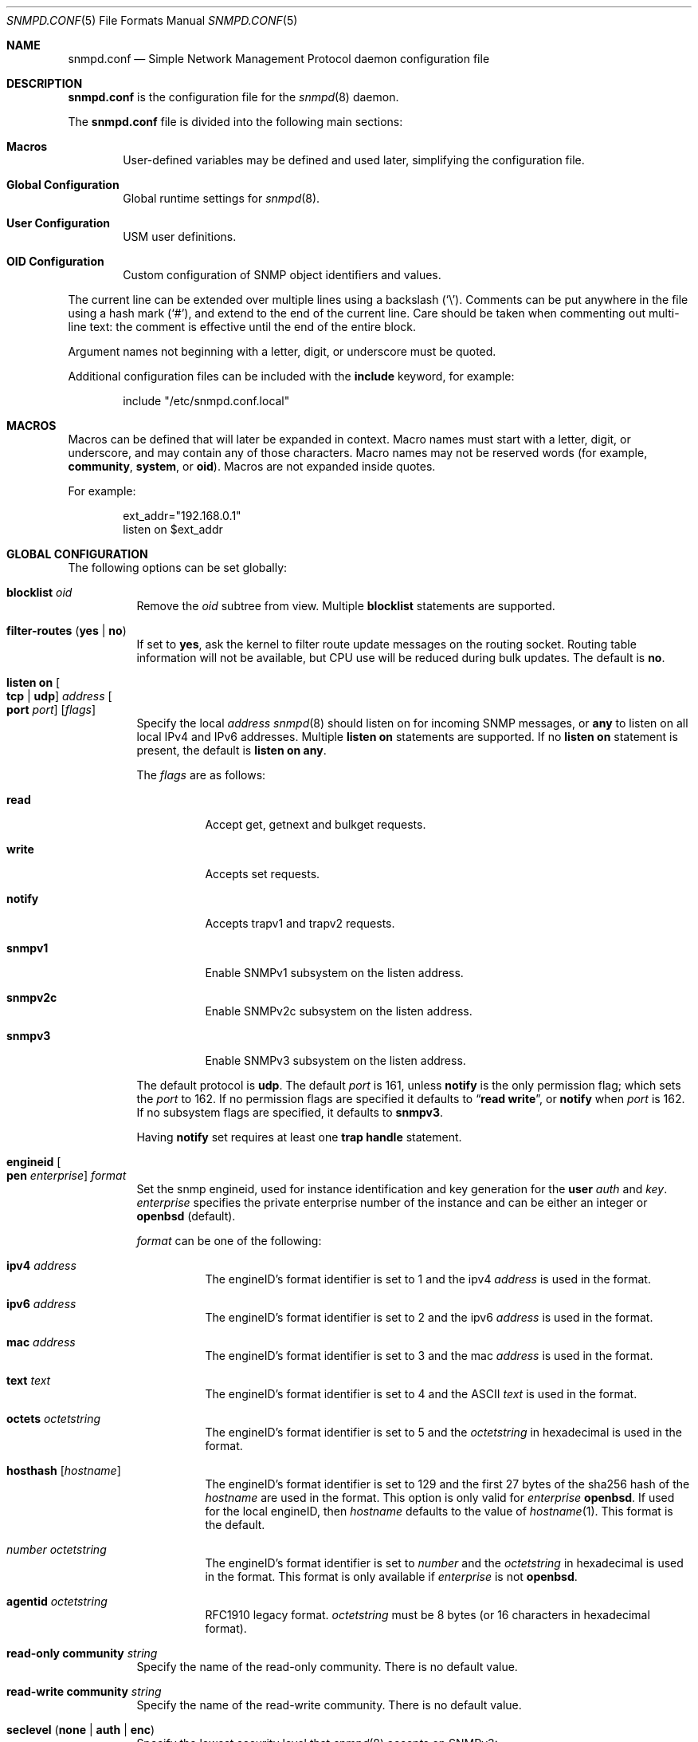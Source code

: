 .\" $OpenBSD: snmpd.conf.5,v 1.59 2022/03/31 17:27:31 naddy Exp $
.\"
.\" Copyright (c) 2007, 2008, 2012 Reyk Floeter <reyk@openbsd.org>
.\"
.\" Permission to use, copy, modify, and distribute this software for any
.\" purpose with or without fee is hereby granted, provided that the above
.\" copyright notice and this permission notice appear in all copies.
.\"
.\" THE SOFTWARE IS PROVIDED "AS IS" AND THE AUTHOR DISCLAIMS ALL WARRANTIES
.\" WITH REGARD TO THIS SOFTWARE INCLUDING ALL IMPLIED WARRANTIES OF
.\" MERCHANTABILITY AND FITNESS. IN NO EVENT SHALL THE AUTHOR BE LIABLE FOR
.\" ANY SPECIAL, DIRECT, INDIRECT, OR CONSEQUENTIAL DAMAGES OR ANY DAMAGES
.\" WHATSOEVER RESULTING FROM LOSS OF USE, DATA OR PROFITS, WHETHER IN AN
.\" ACTION OF CONTRACT, NEGLIGENCE OR OTHER TORTIOUS ACTION, ARISING OUT OF
.\" OR IN CONNECTION WITH THE USE OR PERFORMANCE OF THIS SOFTWARE.
.\"
.Dd $Mdocdate: March 31 2022 $
.Dt SNMPD.CONF 5
.Os
.Sh NAME
.Nm snmpd.conf
.Nd Simple Network Management Protocol daemon configuration file
.Sh DESCRIPTION
.Nm
is the configuration file for the
.Xr snmpd 8
daemon.
.Pp
The
.Nm
file is divided into the following main sections:
.Bl -tag -width xxxx
.It Sy Macros
User-defined variables may be defined and used later, simplifying the
configuration file.
.It Sy Global Configuration
Global runtime settings for
.Xr snmpd 8 .
.It Sy User Configuration
USM user definitions.
.It Sy OID Configuration
Custom configuration of SNMP object identifiers and values.
.El
.Pp
The current line can be extended over multiple lines using a backslash
.Pq Sq \e .
Comments can be put anywhere in the file using a hash mark
.Pq Sq # ,
and extend to the end of the current line.
Care should be taken when commenting out multi-line text:
the comment is effective until the end of the entire block.
.Pp
Argument names not beginning with a letter, digit, or underscore
must be quoted.
.Pp
Additional configuration files can be included with the
.Ic include
keyword, for example:
.Bd -literal -offset indent
include "/etc/snmpd.conf.local"
.Ed
.Sh MACROS
Macros can be defined that will later be expanded in context.
Macro names must start with a letter, digit, or underscore,
and may contain any of those characters.
Macro names may not be reserved words (for example,
.Ic community ,
.Ic system ,
or
.Ic oid ) .
Macros are not expanded inside quotes.
.Pp
For example:
.Bd -literal -offset indent
ext_addr="192.168.0.1"
listen on $ext_addr
.Ed
.Sh GLOBAL CONFIGURATION
The following options can be set globally:
.Bl -tag -width Ds
.It Ic blocklist Ar oid
Remove the
.Ar oid
subtree from view.
Multiple
.Ic blocklist
statements are supported.
.It Ic filter-routes Pq Ic yes | no
If set to
.Ic yes ,
ask the kernel to filter route update messages on the routing socket.
Routing table information will not be available, but CPU use will be
reduced during bulk updates.
The default is
.Ic no .
.It Ic listen on Oo Ic tcp | udp Oc Ar address Oo Ic port Ar port Oc Op Ar flags
Specify the local
.Ar address
.Xr snmpd 8
should listen on for incoming SNMP messages,
or
.Cm any
to listen on all local IPv4 and IPv6 addresses.
Multiple
.Ic listen on
statements are supported.
If no
.Ic listen on
statement is present, the default is
.Ic listen on Cm any .
.Pp
The
.Ar flags
are as follows:
.Bl -tag -width Ds
.It Ic read
Accept get, getnext and bulkget requests.
.It Ic write
Accepts set requests.
.It Ic notify
Accepts trapv1 and trapv2 requests.
.It Ic snmpv1
Enable SNMPv1 subsystem on the listen address.
.It Ic snmpv2c
Enable SNMPv2c subsystem on the listen address.
.It Ic snmpv3
Enable SNMPv3 subsystem on the listen address.
.El
.Pp
The default protocol is
.Ic udp .
The default
.Ar port
is 161, unless
.Ic notify
is the only permission flag; which sets the
.Ar port
to 162.
If no permission flags are specified it defaults to
.Dq Ic read Ic write ,
or
.Ic notify
when
.Ar port
is 162.
If no subsystem flags are specified, it defaults to
.Ic snmpv3 .
.Pp
Having
.Ic notify
set requires at least one
.Ic trap handle
statement.
.It Ic engineid Oo Ic pen Ar enterprise Oc Ar format
Set the snmp engineid, used for instance identification and key
generation for the
.Ic user
.Ar auth
and
.Ar key .
.Ar enterprise
specifies the private enterprise number of the instance and can be either an
integer or
.Ic openbsd
.Pq default .
.Pp
.Ar format
can be one of the following:
.Bl -tag -width Ds
.It Ic ipv4 Ar address
The engineID's format identifier is set to 1 and the ipv4
.Ar address
is used in the format.
.It Ic ipv6 Ar address
The engineID's format identifier is set to 2 and the ipv6
.Ar address
is used in the format.
.It Ic mac Ar address
The engineID's format identifier is set to 3 and the mac
.Ar address
is used in the format.
.It Ic text Ar text
The engineID's format identifier is set to 4 and the ASCII
.Ar text
is used in the format.
.It Ic octets Ar octetstring
The engineID's format identifier is set to 5 and the
.Ar octetstring
in hexadecimal is used in the format.
.It Ic hosthash Op Ar hostname
The engineID's format identifier is set to 129 and the first 27 bytes of the
sha256 hash of the
.Ar hostname
are used in the format.
This option is only valid for
.Ar enterprise
.Ic openbsd .
If used for the local engineID, then
.Ar hostname
defaults to the value of
.Xr hostname 1 .
This format is the default.
.It Ar number Ar octetstring
The engineID's format identifier is set to
.Ar number
and the
.Ar octetstring
in hexadecimal is used in the format.
This format is only available if
.Ar enterprise
is not
.Ic openbsd .
.It Ic agentid Ar octetstring
RFC1910 legacy format.
.Ar octetstring
must be 8 bytes
.Pq or 16 characters in hexadecimal format .
.El
.It Ic read-only community Ar string
Specify the name of the read-only community.
There is no default value.
.It Ic read-write Ic community Ar string
Specify the name of the read-write community.
There is no default value.
.It Ic seclevel Pq Ic none | auth | enc
Specify the lowest security level that
.Xr snmpd 8
accepts on SNMPv3:
.Bl -tag -width "auth" -offset ident
.It Ic none
Both authentication and encryption of messages is optional.
.It Ic auth
Authentication of messages is mandatory.
.Xr snmpd 8
will discard any messages that don't have a valid digest.
Encryption of messages is optional.
.It Ic enc
Messages must be encrypted and must have a valid digest for authentication.
Otherwise they will be discarded.
This is the default value.
.El
.It Ic system contact Ar string
Specify the name or description of the system contact, typically a
name or an email address.
The default value is
.Ar root@hostname
using the hostname of the local machine.
.It Ic system description Ar string
Specify a description of the local system.
The default value is the operating system identification as printed by the
.Xr uname 1
command using the
.Fl a
flag:
.Bd -literal -offset indent
OpenBSD myhost.example.com 4.2 GENERIC#595 i386
.Ed
.It Ic system location Ar string
Specify the string describing the location of the local system,
typically a physical location.
The default value is an empty string.
.It Ic system name Ar string
Specify the name of the local system, typically a fully-qualified
domain name.
The default value is the hostname of the local system.
.It Ic system oid Ar oid-string
Specify the authoritative identification of the local system.
The default value is
.Ar 1.3.6.1.4.1.30155.23.1
.Pq iso.org.dod.internet.private.enterprises.openbsd.23.1
identifying a common
.Ox
system.
.It Ic system services Ar number
Specify a magic value which indicates the set of services that the local
system may provide.
Refer to the
.Ar sysServices
description in the SNMP MIB for details.
The value is given in decimal.
.\"XXX describe the complicated services alg here
.It Ic trap community Ar string
Specify the name of the trap community.
There is no default value.
.It Ic trap handle Ar oid Qq Ar command
Execute
.Ic command
upon receipt of an SNMP trap that begins with a prefix of
.Ic oid .
Alternately, the string
.Qq Ic default
may be used, in which case the prefix used is
.Ic 1.3 .
The invoked
.Ar command
will receive the following information about the trap on standard input,
one per line, in this order:
the resolved hostname of the host sending the trap,
the IP address of the host sending the trap,
and any variable bindings contained in the trap
(the OID followed by the value, separated by a single space).
This option requires at least one
.Ic listen on
statement with a
.Ic notify
flag set.
Traps over SNMPv3 are currently unsupported.
.It Xo
.Ic trap receiver Ar address
.Op Ic oid Ar oid-string
.Ic snmpv2c
.Op Ic community Ar string
.Op Ic source-address Ar address
.Xc
Specify the
.Ar address
or FQDN of a remote trap receiver for outgoing traps
sent by
.Xr snmpd 8 .
This option may be specified multiple times.
The daemon will send outgoing traps in
.Ic snmpv2c
format.
The default community is specified by the global
.Ic trap community
option.
The IPv4 or IPv6 source address of the traps can be enforced using
.It Xo
.Ic trap receiver Ar address
.Op Ic oid Ar oid-string
.Op Ic snmpv3
.Ic user Ar name Oo Ic seclevel Ar level Oc
.Op Ic source-address Ar address
.Xc
Specify the
.Ar address
or FQDN of a remote trap receiver for outgoing traps
sent by
.Xr snmpd 8 .
This option may be specified multiple times.
The daemon will send outgoing traps in
.Ic snmpv3
format.
.Ic user
must point to an existing global
.Ic user .
If
.Ic seclevel
is not defined, it defaults to the global
.Ic seclevel
option.
The IPv4 or IPv6 source address of the traps can be enforced using
.Ic source-address .
.El
.Sh USER CONFIGURATION
Users for the SNMP User-based Security Model (USM, RFC 3414) must be
defined in the configuration file:
.Bl -tag -width xxxx
.It Xo
.Ic user Ar name
.Op Ic authkey Ar key Ic auth Ar hmac
.Op Ic enckey Ar key Ic enc Ar cipher
.Xc
Defines a known user.
The
.Ic authkey
keyword is required to specify the digest key used to authenticate
messages.
If this keyword is omitted then authentication is disabled
for this user account.
Optionally the HMAC algorithm used for authentication can be specified.
.Ar hmac
must be either
.Ic hmac-md5 ,
.Ic hmac-sha1 ,
.Ic hmac-sha224 ,
.Ic hmac-sha256 ,
.Ic hmac-sha384 ,
or
.Ic hmac-sha512 .
If omitted, the default is
.Ic hmac-sha1 .
.Pp
With
.Ic enckey
the encryption key used to encrypt and decrypt messages for privacy is defined.
Without an
.Ic enckey
specification the user account will neither accept encrypted incoming
messages nor will it encrypt outgoing messages.
The
.Ar enc
algorithm can be either
.Ic des
or
.Ic aes
and defaults to
.Ic aes .
.Pp
Any user account that has encryption enabled requires authentication to
be enabled too.
.El
.Sh OID CONFIGURATION
It is possible to specify user-defined OIDs in the configuration file:
.Bl -tag -width Ds
.It Xo
.Ic oid Ar oid-string
.Ic name Ar name
.Op Ic read-only | read-write
.Op Ar type
.Ar value
.Xc
Return the specified value to the client for this OID.
The
.Ic read-write
option may allow the client to override it,
and the type is either
.Ic string
or
.Ic integer .
.El
.Sh FILES
.Bl -tag -width /etc/examples/snmpd.conf -compact
.It Pa /etc/snmpd.conf
Default location of the configuration file.
.It Pa /etc/examples/snmpd.conf
Example configuration file.
.El
.Sh EXAMPLES
The following example will tell
.Xr snmpd 8
to listen on localhost for SNMPv2c messages only with the community
.Dq 8LHQtm1QLGzk ,
override the default system OID, set the magic services value,
and provide some custom OID values:
.Bd -literal -offset indent
listen on 127.0.0.1 snmpv2c
read-only community 8LHQtm1QLGzk

system oid 1.3.6.1.4.1.30155.23.2
system services 74

oid 1.3.6.1.4.1.30155.42.1 name myName read-only string "humppa"
oid 1.3.6.1.4.1.30155.42.2 name myStatus read-only integer 1
.Ed
.Pp
The next example will enforce SNMPv3 with authenticated and encrypted
communication and the user-based security model.
The configuration defines several users using varying encryption and
authentication algorithms.
.Bd -literal -offset indent
seclevel enc

user "mgmt" auth hmac-sha256 authkey "password123" enc aes enckey "321drowssap"
user "hans" auth hmac-sha1 authkey "password456" enc aes enckey "654drowssap"
user "sophie" auth hmac-md5 authkey "password789" enc des enckey "987drowssap"
.Ed
.Sh SEE ALSO
.Xr snmp 1 ,
.Xr snmpd 8
.Sh HISTORY
The
.Nm
file format first appeared in
.Ox 4.3 .
.Sh AUTHORS
The
.Xr snmpd 8
program was written by
.An Reyk Floeter Aq Mt reyk@openbsd.org .
